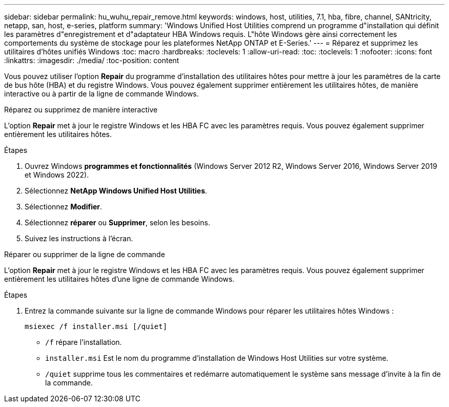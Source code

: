 ---
sidebar: sidebar 
permalink: hu_wuhu_repair_remove.html 
keywords: windows, host, utilities, 7.1, hba, fibre, channel, SANtricity, netapp, san, host, e-series, platform 
summary: 'Windows Unified Host Utilities comprend un programme d"installation qui définit les paramètres d"enregistrement et d"adaptateur HBA Windows requis. L"hôte Windows gère ainsi correctement les comportements du système de stockage pour les plateformes NetApp ONTAP et E-Series.' 
---
= Réparez et supprimez les utilitaires d'hôtes unifiés Windows
:toc: macro
:hardbreaks:
:toclevels: 1
:allow-uri-read: 
:toc: 
:toclevels: 1
:nofooter: 
:icons: font
:linkattrs: 
:imagesdir: ./media/
:toc-position: content


[role="lead"]
Vous pouvez utiliser l'option *Repair* du programme d'installation des utilitaires hôtes pour mettre à jour les paramètres de la carte de bus hôte (HBA) et du registre Windows. Vous pouvez également supprimer entièrement les utilitaires hôtes, de manière interactive ou à partir de la ligne de commande Windows.

[role="tabbed-block"]
====
.Réparez ou supprimez de manière interactive
--
L'option *Repair* met à jour le registre Windows et les HBA FC avec les paramètres requis. Vous pouvez également supprimer entièrement les utilitaires hôtes.

.Étapes
. Ouvrez Windows *programmes et fonctionnalités* (Windows Server 2012 R2, Windows Server 2016, Windows Server 2019 et Windows 2022).
. Sélectionnez *NetApp Windows Unified Host Utilities*.
. Sélectionnez *Modifier*.
. Sélectionnez *réparer* ou *Supprimer*, selon les besoins.
. Suivez les instructions à l'écran.


--
.Réparer ou supprimer de la ligne de commande
--
L'option *Repair* met à jour le registre Windows et les HBA FC avec les paramètres requis. Vous pouvez également supprimer entièrement les utilitaires hôtes d'une ligne de commande Windows.

.Étapes
. Entrez la commande suivante sur la ligne de commande Windows pour réparer les utilitaires hôtes Windows :
+
`msiexec /f installer.msi [/quiet]`

+
** `/f` répare l'installation.
** `installer.msi` Est le nom du programme d'installation de Windows Host Utilities sur votre système.
** `/quiet` supprime tous les commentaires et redémarre automatiquement le système sans message d'invite à la fin de la commande.




--
====